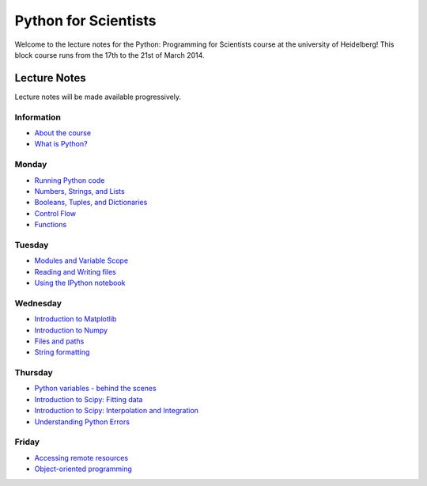 Python for Scientists
=====================

Welcome to the lecture notes for the Python: Programming for Scientists course
at the university of Heidelberg! This block course runs from the 17th to the
21st of March 2014.

Lecture Notes
-------------

Lecture notes will be made available progressively.

Information
^^^^^^^^^^^

* `About the course <_static/00.%20About%20the%20course.html>`_
* `What is Python? <_static/01.%20What%20is%20Python.html>`_

Monday
^^^^^^

* `Running Python code <_static/02.%20How%20to%20run%20Python%20code.html>`_
* `Numbers, Strings, and Lists <_static/03.%20Numbers%2C%20String%2C%20and%20Lists.html>`_
* `Booleans, Tuples, and Dictionaries <_static/04.%20Booleans%2C%20Tuples%2C%20and%2C%20Dictionaries.html>`_
* `Control Flow <_static/05.%20Control%20Flow.html>`_
* `Functions <_static/06.%20Functions.html>`_

Tuesday
^^^^^^^

* `Modules and Variable Scope <_static/07.%20Modules%20and%20Variable%20Scope.html>`_
* `Reading and Writing files <_static/08.%20Reading%20and%20writing%20files.html>`_
* `Using the IPython notebook <_static/09.%20Using%20the%20IPython%20notebook.html>`_

Wednesday
^^^^^^^^^

* `Introduction to Matplotlib <_static/10.%20Introduction%20to%20Matplotlib.html>`_
* `Introduction to Numpy <_static/11.%20Introduction%20to%20Numpy.html>`_
* `Files and paths <_static/12.%20Files%20and%20paths.html>`_
* `String formatting <_static/13.%20String%20Formatting.html>`_

Thursday
^^^^^^^^

* `Python variables - behind the scenes <_static/14.%20Python%20variables%20-%20benind%20the%20scenes.html>`_
* `Introduction to Scipy: Fitting data <_static/15.%20Fitting%20models%20to%20data.html>`_
* `Introduction to Scipy: Interpolation and Integration <_static/16.%20Interpolation%20and%20Integration.html>`_
* `Understanding Python Errors <_static/17.%20Understanding%20Python%20errors.html>`_

Friday
^^^^^^

* `Accessing remote resources <_static/18.%20Accessing%20remote%20resources.html>`_
* `Object-oriented programming <_static/19.%20Object-oriented%20programming.html>`_


